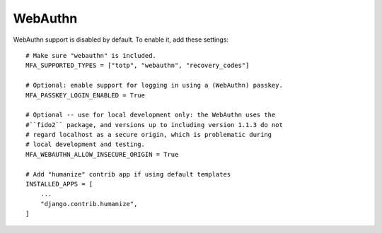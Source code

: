 WebAuthn
========

WebAuthn support is disabled by default. To enable it, add these settings::

    # Make sure "webauthn" is included.
    MFA_SUPPORTED_TYPES = ["totp", "webauthn", "recovery_codes"]

    # Optional: enable support for logging in using a (WebAuthn) passkey.
    MFA_PASSKEY_LOGIN_ENABLED = True

    # Optional -- use for local development only: the WebAuthn uses the
    #``fido2`` package, and versions up to including version 1.1.3 do not
    # regard localhost as a secure origin, which is problematic during
    # local development and testing.
    MFA_WEBAUTHN_ALLOW_INSECURE_ORIGIN = True

    # Add "humanize" contrib app if using default templates
    INSTALLED_APPS = [
        ...
        "django.contrib.humanize",
    ]
